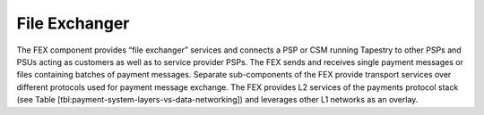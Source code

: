File Exchanger
==============

.. The File Exchanger or 'fex' app provides facilities for a Tapestry
.. instance to send and receive payment messages from PSUs or PSPs as
.. well as from peer or upstream CSMs.

The FEX component provides “file exchanger” services and connects a
PSP or CSM running Tapestry to other PSPs and PSUs acting as customers
as well as to service provider PSPs. The FEX sends and receives single
payment messages or files containing batches of payment
messages. Separate sub-components of the FEX provide transport
services over different protocols used for payment message
exchange. The FEX provides L2 services of the payments protocol stack
(see Table [tbl:payment-system-layers-vs-data-networking]) and
leverages other L1 networks as an overlay.

.. Each payment message is represented by a 'Message' model.

.. FIXME, this text is copied from LyX and is not edited
